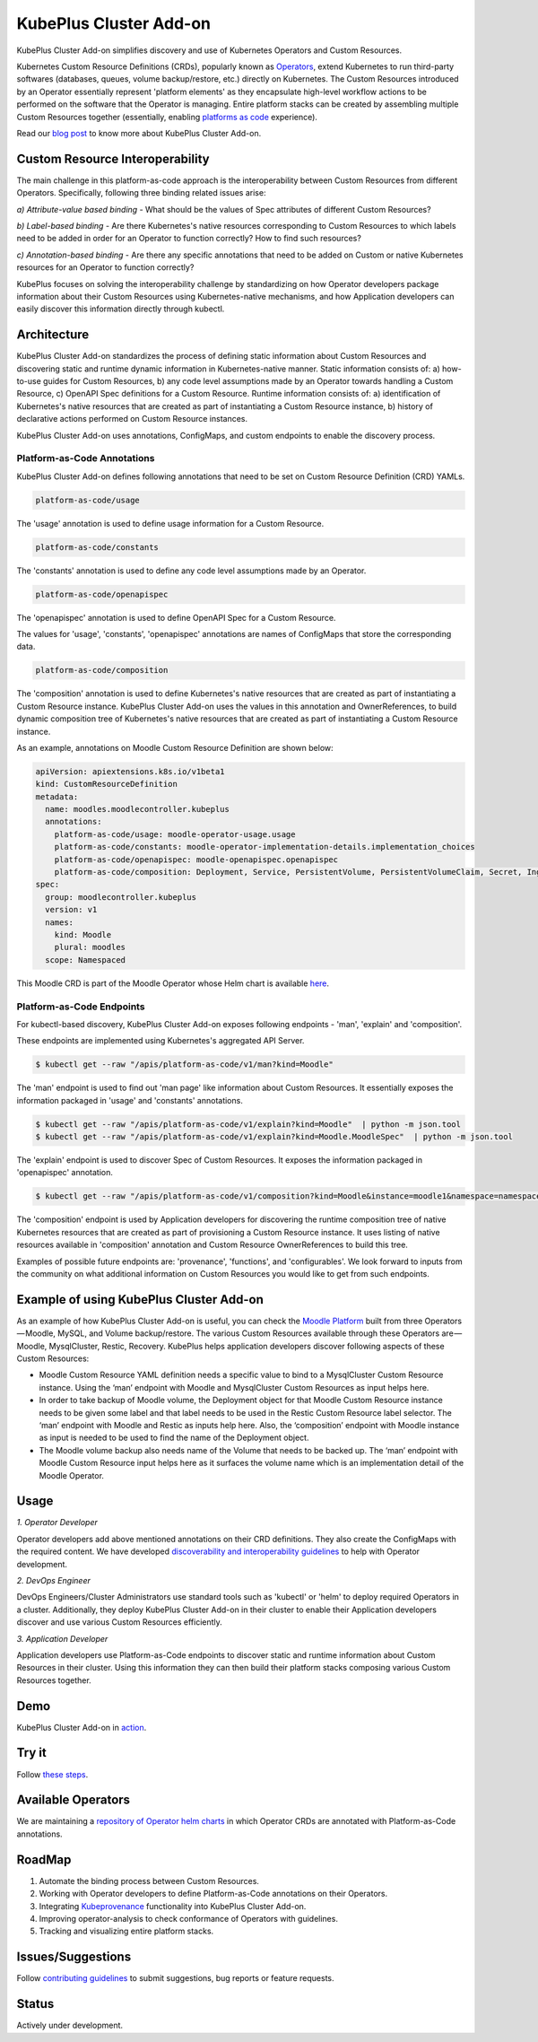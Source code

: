 ========================
KubePlus Cluster Add-on
========================

KubePlus Cluster Add-on simplifies discovery and use of Kubernetes Operators and Custom Resources.

Kubernetes Custom Resource Definitions (CRDs), popularly known as `Operators`_, extend Kubernetes to run third-party softwares (databases, queues, volume backup/restore, etc.) directly on Kubernetes. The Custom Resources introduced by an Operator essentially represent 'platform elements' as they encapsulate high-level workflow actions to be performed on the software that the Operator is managing. 
Entire platform stacks can be created by assembling multiple Custom Resources together (essentially, enabling `platforms as code`_ experience).

.. _Operators: https://coreos.com/operators/

.. _platforms as code: https://cloudark.io/platform-as-code


Read our `blog post`_ to know more about KubePlus Cluster Add-on.

.. _blog post: https://medium.com/@cloudark/kubeplus-platform-toolkit-simplify-discovery-and-use-of-kubernetes-custom-resources-85f08851188f


Custom Resource Interoperability
=================================

The main challenge in this platform-as-code approach is the interoperability between Custom Resources from different Operators. Specifically, following three binding related issues arise:

*a) Attribute-value based binding* - What should be the values of Spec attributes of different Custom Resources?

*b) Label-based binding* - Are there Kubernetes's native resources corresponding to Custom Resources to which labels need to be added in order for an Operator to function correctly? How to find such resources?

*c) Annotation-based binding* - Are there any specific annotations that need to be added on Custom or native Kubernetes resources for an Operator to function correctly?

KubePlus focuses on solving the interoperability challenge by standardizing on how Operator developers package information about their Custom Resources using Kubernetes-native mechanisms, and how Application developers can easily discover this information directly through kubectl.


Architecture
=============

KubePlus Cluster Add-on standardizes the process of defining static information about Custom Resources and discovering static and runtime dynamic information in Kubernetes-native manner. Static information consists of: a) how-to-use guides for Custom Resources, b) any code level assumptions made by an Operator towards handling a Custom Resource, c) OpenAPI Spec definitions for a Custom Resource. Runtime information consists of: a) identification of Kubernetes's native resources that are created as part of instantiating a Custom Resource instance, b) history of declarative actions performed on Custom Resource instances.

KubePlus Cluster Add-on uses annotations, ConfigMaps, and custom endpoints to enable the discovery process.


.. .. image:: ./docs/KubePlus-diagram.png
..   :scale: 20%
..   :align: center


-----------------------------
Platform-as-Code Annotations
-----------------------------

KubePlus Cluster Add-on defines following annotations that need to be set on Custom Resource Definition (CRD) YAMLs.

.. code-block:: bash

   platform-as-code/usage 

The 'usage' annotation is used to define usage information for a Custom Resource.

.. code-block:: bash

   platform-as-code/constants 

The 'constants' annotation is used to define any code level assumptions made by an Operator.

.. code-blocK:: bash

   platform-as-code/openapispec 

The 'openapispec' annotation is used to define OpenAPI Spec for a Custom Resource.

The values for 'usage', 'constants', 'openapispec' annotations are names of ConfigMaps that store the corresponding data. 

.. code-block:: bash

   platform-as-code/composition 

The 'composition' annotation is used to define Kubernetes's native resources that are created as part of instantiating a Custom Resource instance. KubePlus Cluster Add-on uses the values in this annotation and OwnerReferences, to build dynamic composition tree of Kubernetes's native resources that are created as part of instantiating a Custom Resource instance.

As an example, annotations on Moodle Custom Resource Definition are shown below:

.. code-block:: yaml

   apiVersion: apiextensions.k8s.io/v1beta1
   kind: CustomResourceDefinition
   metadata:
     name: moodles.moodlecontroller.kubeplus
     annotations:
       platform-as-code/usage: moodle-operator-usage.usage
       platform-as-code/constants: moodle-operator-implementation-details.implementation_choices
       platform-as-code/openapispec: moodle-openapispec.openapispec
       platform-as-code/composition: Deployment, Service, PersistentVolume, PersistentVolumeClaim, Secret, Ingress
   spec:
     group: moodlecontroller.kubeplus
     version: v1
     names:
       kind: Moodle
       plural: moodles
     scope: Namespaced

This Moodle CRD is part of the Moodle Operator whose Helm chart is available here_.

.. _here: https://github.com/cloud-ark/kubeplus-operators/tree/master/moodle/moodle-operator-chart/templates


----------------------------
Platform-as-Code Endpoints
----------------------------

For kubectl-based discovery, KubePlus Cluster Add-on exposes following endpoints - 'man', 'explain' and 'composition'. 

These endpoints are implemented using Kubernetes's aggregated API Server.

.. code-block:: bash

   $ kubectl get --raw "/apis/platform-as-code/v1/man?kind=Moodle"

The 'man' endpoint is used to find out 'man page' like information about Custom Resources.
It essentially exposes the information packaged in 'usage' and 'constants' annotations.

.. image:: ./docs/Moodle-man.png
   :scale: 25%
   :align: center


.. code-block:: bash

   $ kubectl get --raw "/apis/platform-as-code/v1/explain?kind=Moodle"  | python -m json.tool
   $ kubectl get --raw "/apis/platform-as-code/v1/explain?kind=Moodle.MoodleSpec"  | python -m json.tool


The 'explain' endpoint is used to discover Spec of Custom Resources. 
It exposes the information packaged in 'openapispec' annotation.

.. image:: ./docs/Moodle-explain.png
   :scale: 25%
   :align: center


.. code-block:: bash

   $ kubectl get --raw "/apis/platform-as-code/v1/composition?kind=Moodle&instance=moodle1&namespace=namespace1" | python -mjson.tool


The 'composition' endpoint is used by Application developers for discovering the runtime composition tree of native Kubernetes resources that are created as part of provisioning a Custom Resource instance.
It uses listing of native resources available in 'composition' annotation and Custom Resource OwnerReferences to build this tree.

.. image:: ./docs/Moodle-composition.png
   :scale: 25%
   :align: center


Examples of possible future endpoints are: 'provenance', 'functions', and 'configurables'. We look forward to inputs from the community on what additional information on Custom Resources you would like to get from such endpoints.


Example of using KubePlus Cluster Add-on
=========================================

As an example of how KubePlus Cluster Add-on is useful, you can check the `Moodle Platform`_
built from three Operators — Moodle, MySQL, and Volume backup/restore. The various Custom Resources available through these Operators are — Moodle, MysqlCluster, Restic, Recovery. KubePlus helps application developers discover following aspects of these Custom Resources:

- Moodle Custom Resource YAML definition needs a specific value to bind to a MysqlCluster Custom Resource instance. Using the ‘man’ endpoint with Moodle and MysqlCluster Custom Resources as input helps here.

- In order to take backup of Moodle volume, the Deployment object for that Moodle Custom Resource instance needs to be given some label and that label needs to be used in the Restic Custom Resource label selector. The ‘man’ endpoint with Moodle and Restic as inputs help here. Also, the ‘composition’ endpoint with Moodle instance as input is needed to be used to find the name of the Deployment object.

- The Moodle volume backup also needs name of the Volume that needs to be backed up. The ‘man’ endpoint with Moodle Custom Resource input helps here as it surfaces the volume name which is an implementation detail of the Moodle Operator.

.. _Moodle Platform: https://github.com/cloud-ark/kubeplus/tree/master/examples/moodle-presslabs-stash


Usage
======

.. _discoverability and interoperability guidelines: https://github.com/cloud-ark/kubeplus/blob/master/Guidelines.md


*1. Operator Developer*

Operator developers add above mentioned annotations on their CRD definitions. They also create the ConfigMaps with the required content. We have developed `discoverability and interoperability guidelines`_ to help with Operator development.

*2. DevOps Engineer*

DevOps Engineers/Cluster Administrators use standard tools such as 'kubectl' or 'helm' to deploy required Operators in a cluster. Additionally, they deploy KubePlus Cluster Add-on in their cluster to enable their Application developers discover and use various Custom Resources efficiently.


*3. Application Developer*

Application developers use Platform-as-Code endpoints to discover static and runtime information about Custom Resources in their cluster. Using this information they can then build their platform stacks 
composing various Custom Resources together.



Demo
====

KubePlus Cluster Add-on in action_.

.. _action: https://youtu.be/wj-orvFzUoM


Try it
=======

Follow `these steps`_.

.. _these steps: https://github.com/cloud-ark/kubeplus/blob/master/examples/moodle-with-presslabs/steps.txt


Available Operators
====================

We are maintaining a `repository of Operator helm charts`_ in which Operator CRDs are annotated with Platform-as-Code annotations.

.. _repository of Operator helm charts: https://github.com/cloud-ark/operatorcharts/


RoadMap
========

1. Automate the binding process between Custom Resources.
2. Working with Operator developers to define Platform-as-Code annotations on their Operators.
3. Integrating Kubeprovenance_ functionality into KubePlus Cluster Add-on.
4. Improving operator-analysis to check conformance of Operators with guidelines.
5. Tracking and visualizing entire platform stacks.

.. _Kubeprovenance: https://github.com/cloud-ark/kubeprovenance


Issues/Suggestions
===================

Follow `contributing guidelines`_ to submit suggestions, bug reports or feature requests.

.. _contributing guidelines: https://github.com/cloud-ark/kubeplus/blob/master/Contributing.md


Status
=======

Actively under development.